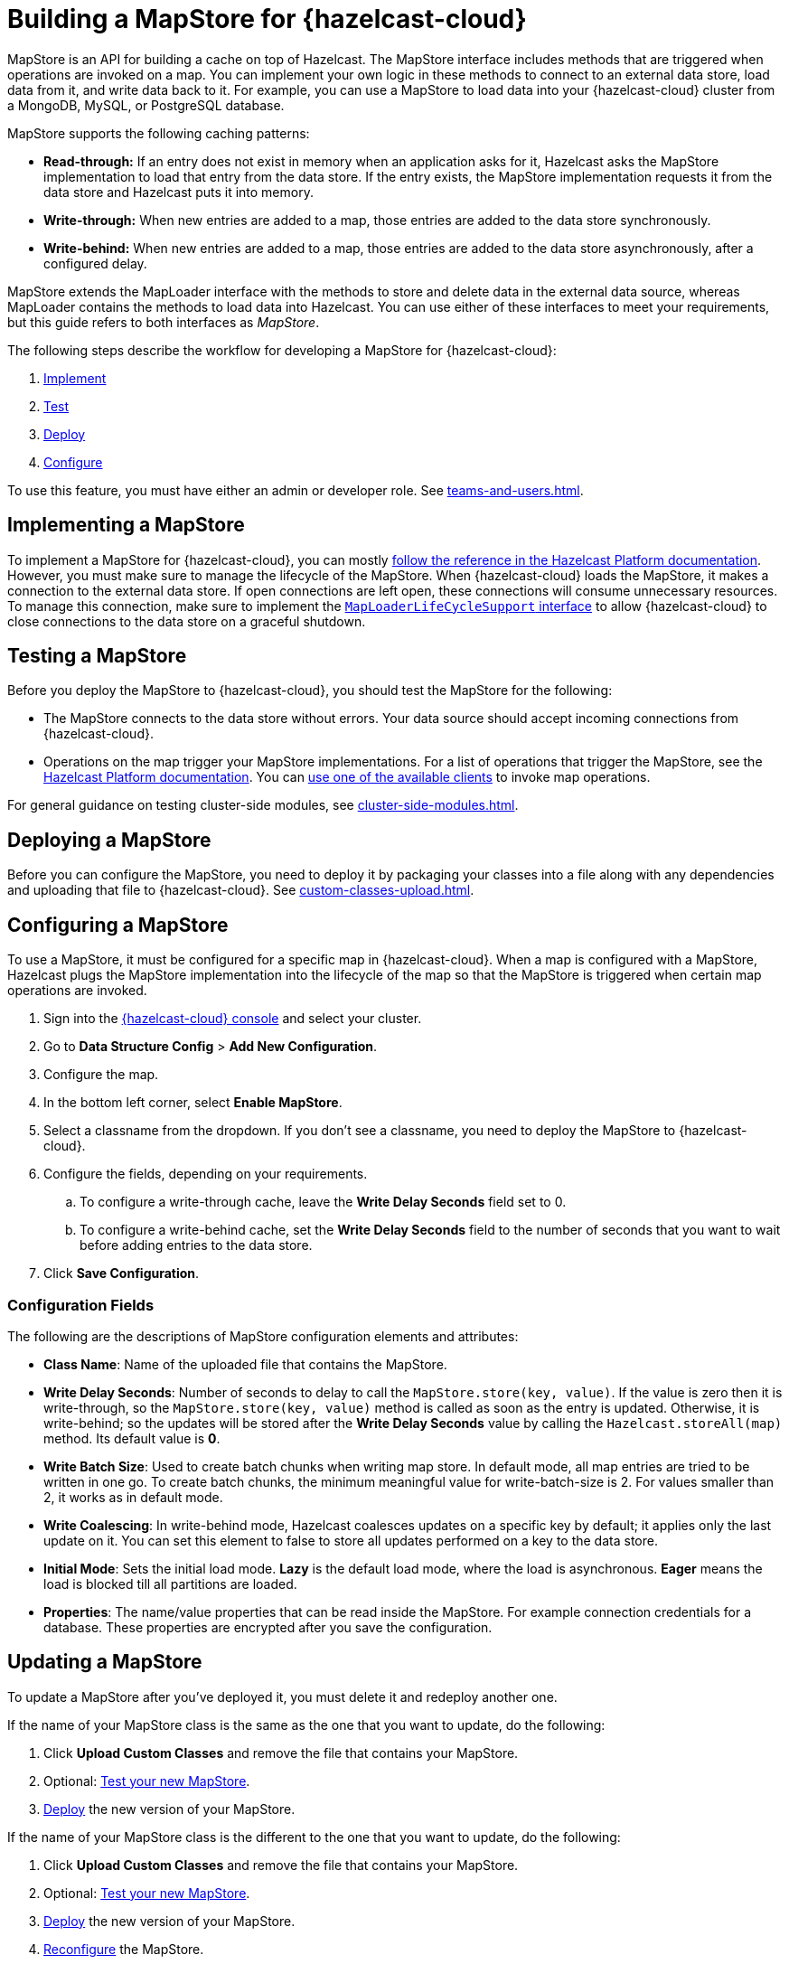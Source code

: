 = Building a MapStore for {hazelcast-cloud}
:toclevels: 3
:url-code-sample-mapstore: https://github.com/hazelcast/hazelcast-cloud-code-samples/tree/master/mapstore
:description: pass:q[MapStore is an API for building a cache on top of Hazelcast. The MapStore interface includes methods that are triggered when operations are invoked on a map. You can implement your own logic in these methods to connect to an external data store, load data from it, and write data back to it. For example, you can use a MapStore to load data into your {hazelcast-cloud} cluster from a MongoDB, MySQL, or PostgreSQL database.]

{description}

MapStore supports the following caching patterns:

- *Read-through:* If an entry does not exist in memory when an application asks for it, Hazelcast asks the MapStore implementation to load that entry from the data store. If the entry exists, the MapStore implementation requests it from the data store and Hazelcast puts it into memory.
- *Write-through:* When new entries are added to a map, those entries are added to the data store synchronously.
- *Write-behind:* When new entries are added to a map, those entries are added to the data store asynchronously, after a configured delay.

MapStore extends the MapLoader interface with the methods to store and delete data in the external data source, whereas MapLoader contains the methods to load data into Hazelcast. You can use either of these interfaces to meet your requirements, but this guide refers to both interfaces as _MapStore_.

The following steps describe the workflow for developing a MapStore for {hazelcast-cloud}:

. <<implement, Implement>>
. <<test, Test>>
. <<deploy, Deploy>>
. <<configure, Configure>>

To use this feature, you must have either an admin or developer role. See xref:teams-and-users.adoc[].

[[implement]]
== Implementing a MapStore

To implement a MapStore for {hazelcast-cloud}, you can mostly xref:hazelcast:data-structures:working-with-external-data.adoc[follow the reference in the Hazelcast Platform documentation]. However, you must make sure to manage the lifecycle of the MapStore. When {hazelcast-cloud} loads the MapStore, it makes a connection to the external data store. If open connections are left open, these connections will consume unnecessary resources. To manage this connection, make sure to implement the link:https://docs.hazelcast.org/docs/latest/javadoc/com/hazelcast/map/MapLoaderLifecycleSupport.html[`MapLoaderLifeCycleSupport` interface] to allow {hazelcast-cloud} to close connections to the data store on a graceful shutdown.

[[test]]
== Testing a MapStore

Before you deploy the MapStore to {hazelcast-cloud}, you should test the MapStore for the following:

- The MapStore connects to the data store without errors. Your data source should accept incoming connections from {hazelcast-cloud}.
- Operations on the map trigger your MapStore implementations. For a list of operations that trigger the MapStore, see the xref:hazelcast:data-structures:working-with-external-data.adoc#map-mapstore[Hazelcast Platform documentation]. You can xref:connect-to-cluster.adoc[use one of the available clients] to invoke map operations.

For general guidance on testing cluster-side modules, see xref:cluster-side-modules.adoc[].

[[deploy]]
== Deploying a MapStore

Before you can configure the MapStore, you need to deploy it by packaging your classes into a file along with any dependencies and uploading that file to {hazelcast-cloud}. See xref:custom-classes-upload.adoc[].

[[configure]]
== Configuring a MapStore

To use a MapStore, it must be configured for a specific map in {hazelcast-cloud}. When a map is configured with a MapStore, Hazelcast plugs the MapStore implementation into the lifecycle of the map so that the MapStore is triggered when certain map operations are invoked.

. Sign into the link:{page-cloud-console}[{hazelcast-cloud} console] and select your cluster.
. Go to *Data Structure Config* > *Add New Configuration*.
. Configure the map.
. In the bottom left corner, select *Enable MapStore*.
. Select a classname from the dropdown. If you don't see a classname, you need to deploy the MapStore to {hazelcast-cloud}.
. Configure the fields, depending on your requirements.
.. To configure a write-through cache, leave the *Write Delay Seconds* field set to 0.
.. To configure a write-behind cache, set the *Write Delay Seconds* field to the number of seconds that you want to wait before adding entries to the data store.
. Click *Save Configuration*.

=== Configuration Fields

The following are the descriptions of MapStore configuration elements and attributes:

- *Class Name*: Name of the uploaded file that contains the MapStore.

- *Write Delay Seconds*: Number of seconds to delay to call the `MapStore.store(key, value)`. If the value is zero then it is write-through, so the `MapStore.store(key, value)` method is called as soon as the entry is updated. Otherwise, it is write-behind; so the updates will be stored after the *Write Delay Seconds* value by calling the `Hazelcast.storeAll(map)` method. Its default value is *0*.

- *Write Batch Size*: Used to create batch chunks when writing map store. In default mode, all map entries are tried to be written in one go. To create batch chunks, the minimum meaningful value for write-batch-size is 2. For values smaller than 2, it works as in default mode.

- *Write Coalescing*: In write-behind mode, Hazelcast coalesces updates on a specific key by default; it applies only the last update on it. You can set this element to false to store all updates performed on a key to the data store.

- *Initial Mode*: Sets the initial load mode. *Lazy* is the default load mode, where the load is asynchronous. *Eager* means the load is blocked till all partitions are loaded. 

- *Properties*: The name/value properties that can be read inside the MapStore. For example connection credentials for a database. These properties are encrypted after you save the configuration.

== Updating a MapStore

To update a MapStore after you've deployed it, you must delete it and redeploy another one.

If the name of your MapStore class is the same as the one that you want to update, do the following:

. Click *Upload Custom Classes* and remove the file that contains your MapStore.
. Optional: <<test-mapstore, Test your new MapStore>>.
. <<deploy, Deploy>> the new version of your MapStore.

If the name of your MapStore class is the different to the one that you want to update, do the following:

. Click *Upload Custom Classes* and remove the file that contains your MapStore.
. Optional: <<test-mapstore, Test your new MapStore>>.
. <<deploy, Deploy>> the new version of your MapStore.
. <<configure, Reconfigure>> the MapStore.

== Next Steps

For sample projects that use a MapStore in {hazelcast-cloud}, see this link:{url-code-sample-mapstore}[GitHub repository].

Or, follow a xref:tutorials.adoc[tutorial].
